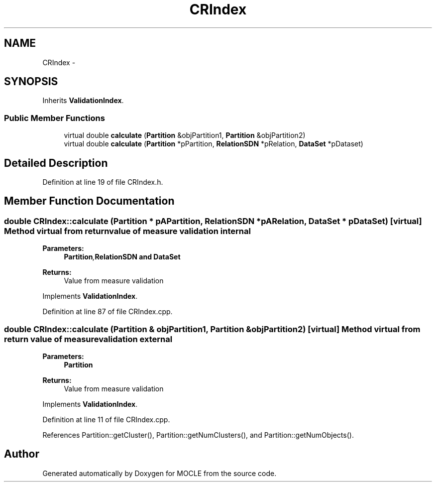 .TH "CRIndex" 3 "27 Jul 2010" "Version version2.0" "MOCLE" \" -*- nroff -*-
.ad l
.nh
.SH NAME
CRIndex \- 
.SH SYNOPSIS
.br
.PP
.PP
Inherits \fBValidationIndex\fP.
.SS "Public Member Functions"

.in +1c
.ti -1c
.RI "virtual double \fBcalculate\fP (\fBPartition\fP &objPartition1, \fBPartition\fP &objPartition2)"
.br
.ti -1c
.RI "virtual double \fBcalculate\fP (\fBPartition\fP *pPartition, \fBRelationSDN\fP *pRelation, \fBDataSet\fP *pDataset)"
.br
.in -1c
.SH "Detailed Description"
.PP 
Definition at line 19 of file CRIndex.h.
.SH "Member Function Documentation"
.PP 
.SS "double CRIndex::calculate (\fBPartition\fP * pAPartition, \fBRelationSDN\fP * pARelation, \fBDataSet\fP * pDataSet)\fC [virtual]\fP"Method virtual from return value of measure validation internal 
.PP
\fBParameters:\fP
.RS 4
\fI\fBPartition\fP,\fBRelationSDN\fP\fP and \fBDataSet\fP 
.RE
.PP
\fBReturns:\fP
.RS 4
Value from measure validation 
.RE
.PP

.PP
Implements \fBValidationIndex\fP.
.PP
Definition at line 87 of file CRIndex.cpp.
.SS "double CRIndex::calculate (\fBPartition\fP & objPartition1, \fBPartition\fP & objPartition2)\fC [virtual]\fP"Method virtual from return value of measure validation external 
.PP
\fBParameters:\fP
.RS 4
\fI\fBPartition\fP\fP 
.RE
.PP
\fBReturns:\fP
.RS 4
Value from measure validation 
.RE
.PP

.PP
Implements \fBValidationIndex\fP.
.PP
Definition at line 11 of file CRIndex.cpp.
.PP
References Partition::getCluster(), Partition::getNumClusters(), and Partition::getNumObjects().

.SH "Author"
.PP 
Generated automatically by Doxygen for MOCLE from the source code.
